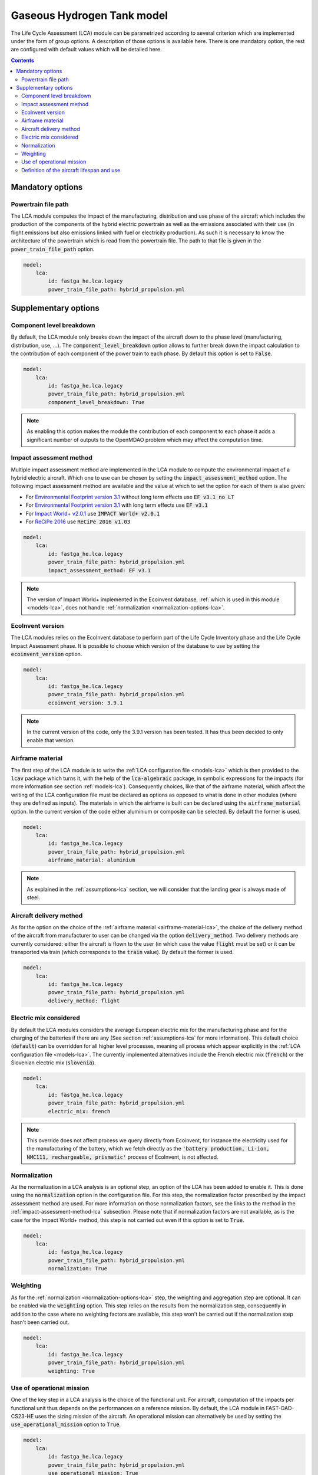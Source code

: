 =============================
Gaseous Hydrogen Tank model
=============================

The Life Cycle Assessment (LCA) module can be parametrized according to several criterion which are implemented under the form of group options. A description of those options is available here. There is one mandatory option, the rest are configured with default values which will be detailed here.

.. contents::

.. _mandatory-options-gaseous_hydrogen_tank:

*****************
Mandatory options
*****************

Powertrain file path
====================

The LCA module computes the impact of the manufacturing, distribution and use phase of the aircraft which includes the production of the components of the hybrid electric powertrain as well as the emissions associated with their use (in flight emissions but also emissions linked with fuel or electricity production). As such it is necessary to know the architecture of the powertrain which is read from the powertrain file. The path to that file is given in the :code:`power_train_file_path` option.

.. code:: yaml

    model:
        lca:
            id: fastga_he.lca.legacy
            power_train_file_path: hybrid_propulsion.yml

.. _supplementary-options-lca:

*********************
Supplementary options
*********************

Component level breakdown
=========================

By default, the LCA module only breaks down the impact of the aircraft down to the phase level (manufacturing, distribution, use, ...). The :code:`component_level_breakdown` option allows to further break down the impact calculation to the contribution of each component of the power train to each phase. By default this option is set to :code:`False`.

.. code:: yaml

    model:
        lca:
            id: fastga_he.lca.legacy
            power_train_file_path: hybrid_propulsion.yml
            component_level_breakdown: True

.. note::

    As enabling this option makes the module the contribution of each component to each phase it adds a significant number of outputs to the OpenMDAO problem which may affect the computation time.

.. _impact-assessment-method-lca:

Impact assessment method
========================

Multiple impact assessment method are implemented in the LCA module to compute the environmental impact of a hybrid electric aircraft. Which one to use can be chosen by setting the :code:`impact_assessment_method` option. The following impact assessment method are available and the value at which to set the option for each of them is also given:

* For `Environmental Footprint version 3.1 <https://eplca.jrc.ec.europa.eu/LCDN/developerEF.html>`_ without long term effects use :code:`EF v3.1 no LT`
* For `Environmental Footprint version 3.1 <https://eplca.jrc.ec.europa.eu/LCDN/developerEF.html>`_ with long term effects use :code:`EF v3.1`
* For `Impact World+ v2.0.1 <https://www.impactworldplus.org/version-2-0-1/>`_ use :code:`IMPACT World+ v2.0.1`
* For `ReCiPe 2016 <https://pre-sustainability.com/articles/recipe/>`_ use :code:`ReCiPe 2016 v1.03`

.. code:: yaml

    model:
        lca:
            id: fastga_he.lca.legacy
            power_train_file_path: hybrid_propulsion.yml
            impact_assessment_method: EF v3.1

.. note::

    The version of Impact World+ implemented in the Ecoinvent database, :ref:`which is used in this module <models-lca>`, does not handle :ref:`normalization <normalization-options-lca>`.

EcoInvent version
=================

The LCA modules relies on the EcoInvent database to perform part of the Life Cycle Inventory phase and the Life Cycle Impact Assessment phase. It is possible to choose which version of the database to use by setting the :code:`ecoinvent_version` option.

.. code:: yaml

    model:
        lca:
            id: fastga_he.lca.legacy
            power_train_file_path: hybrid_propulsion.yml
            ecoinvent_version: 3.9.1

.. note::

    In the current version of the code, only the 3.9.1 version has been tested. It has thus been decided to only enable that version.

.. _airframe-material-lca:

Airframe material
=================

The first step of the LCA module is to write the :ref:`LCA configuration file <models-lca>` which is then provided to the :code:`lcav` package which turns it, with the help of the :code:`lca-algebraic` package, in symbolic expressions for the impacts (for more information see section :ref:`models-lca`). Consequently choices, like that of the airframe material, which affect the writing of the LCA configuration file must be declared as options as opposed to what is done in other modules (where they are defined as inputs). The materials in which the airframe is built can be declared using the :code:`airframe_material` option. In the current version of the code either aluminium or composite can be selected. By default the former is used.

.. code:: yaml

    model:
        lca:
            id: fastga_he.lca.legacy
            power_train_file_path: hybrid_propulsion.yml
            airframe_material: aluminium

.. note::
    As explained in the :ref:`assumptions-lca` section, we will consider that the landing gear is always made of steel.

Aircraft delivery method
========================

As for the option on the choice of the :ref:`airframe material <airframe-material-lca>`, the choice of the delivery method of the aircraft from manufacturer to user can be changed via the option :code:`delivery_method`. Two delivery methods are currently considered: either the aircraft is flown to the user (in which case the value :code:`flight` must be set) or it can be transported via train (which corresponds to the :code:`train` value). By default the former is used.

.. code:: yaml

    model:
        lca:
            id: fastga_he.lca.legacy
            power_train_file_path: hybrid_propulsion.yml
            delivery_method: flight

Electric mix considered
=======================

By default the LCA modules considers the average European electric mix for the manufacturing phase and for the charging of the batteries if there are any (See section :ref:`assumptions-lca` for more information). This default choice (:code:`default`) can be overridden for all higher level processes, meaning all process which appear explicitly in the :ref:`LCA configuration file <models-lca>`. The currently implemented alternatives include the French electric mix (:code:`french`) or the Slovenian electric mix (:code:`slovenia`).

.. code:: yaml

    model:
        lca:
            id: fastga_he.lca.legacy
            power_train_file_path: hybrid_propulsion.yml
            electric_mix: french

.. note::
    This override does not affect process we query directly from Ecoinvent, for instance the electricity used for the manufacturing of the battery, which we fetch directly as the :code:`'battery production, Li-ion, NMC111, rechargeable, prismatic'` process of EcoInvent, is not affected.

.. _normalization-options-lca:

Normalization
=============

As the normalization in a LCA analysis is an optional step, an option of the LCA has been added to enable it. This is done using the :code:`normalization` option in the configuration file. For this step, the normalization factor prescribed by the impact assessment method are used. For more information on those normalization factors, see the links to the method in the :ref:`impact-assessment-method-lca` subsection. Please note that if normalization factors are not available, as is the case for the Impact World+ method, this step is not carried out even if this option is set to :code:`True`.

.. code:: yaml

    model:
        lca:
            id: fastga_he.lca.legacy
            power_train_file_path: hybrid_propulsion.yml
            normalization: True

Weighting
=========

As for the :ref:`normalization <normalization-options-lca>` step, the weighting and aggregation step are optional. It can be enabled via the :code:`weighting` option. This step relies on the results from the normalization step, consequently in addition to the case where no weighting factors are available, this step won't be carried out if the normalization step hasn't been carried out.

.. code:: yaml

    model:
        lca:
            id: fastga_he.lca.legacy
            power_train_file_path: hybrid_propulsion.yml
            weighting: True

Use of operational mission
==========================

One of the key step in a LCA analysis is the choice of the functional unit. For aircraft, computation of the impacts per functional unit thus depends on the performances on a reference mission. By default, the LCA module in FAST-OAD-CS23-HE uses the sizing mission of the aircraft. An operational mission can alternatively be used by setting the :code:`use_operational_mission` option to :code:`True`.

.. code:: yaml

    model:
        lca:
            id: fastga_he.lca.legacy
            power_train_file_path: hybrid_propulsion.yml
            use_operational_mission: True

Definition of the aircraft lifespan and use
===========================================

As the LCA module computes the impact per functional unit (see the :ref:`models-lca` section for more information), the expected lifespan of the aircraft and its use are key information. By default, these data are inputted through the expected lifespan of the aircraft in years and its yearly number of flights. It can however be more convenient to input these data as an expected number of maximum airframe hours and the number of yearly hours flown. This can be enabled by setting the :code:`aircraft_lifespan_in_hours` option to :code:`True`.

.. code:: yaml

    model:
        lca:
            id: fastga_he.lca.legacy
            power_train_file_path: hybrid_propulsion.yml
            aircraft_lifespan_in_hours: True
